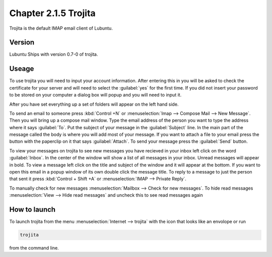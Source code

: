 Chapter 2.1.5 Trojita
=====================

Trojita is the default IMAP email client of Lubuntu.

Version
-------
Lubuntu Ships with version 0.7-0 of trojita.

Useage
------
To use trojita you will need to input your account information. After entering this in you will be asked to check the certificate for your server and will need to select the :guilabel:`yes` for the first time. If you did not insert your password to be stored on your computer a dialog box will popup and you will need to input it.

After you have set everything up a set of folders will appear on the left hand side. 

To send an email to someone press :kbd:`Control +N` or :menuselection:`Imap --> Compose Mail --> New Message`. Then you will bring up a compose mail window. Type the email address of the person you want to type the address where it says :guilabel:`To`. Put the subject of your message in the :guilabel:`Subject` line. In the main part of the message called the body is where you will add most of your message. If you want to attach a file to your email press the button with the paperclip on it that says :guilabel:`Attach`. To send your message press the :guilabel:`Send` button.

To view your messages on trojita to see new messages you have recieved in your inbox left click on the word :guilabel:`Inbox`. In the center of the window will show a list of all messages in your inbox. Unread messages will appear in bold. To view a message left click on the title and subject of the window and it will appear at the bottom. If you want to open this email in a popup window of its own double click the message title. To reply to a message to just the person that sent it press :kbd:`Control + Shift +A` or :menuselection:`IMAP --> Private Reply`.   

To manually check for new messages :menuselection:`Mailbox --> Check for new messages`. To hide read messages :menuselection:`View --> Hide read messages` and uncheck this to see read messages again 

How to launch
--------------
To launch trojita from the menu :menuselection:`Internet --> trojita` with the icon that looks like an envolope or run

.. code::

   trojita 
 
from the command line. 
